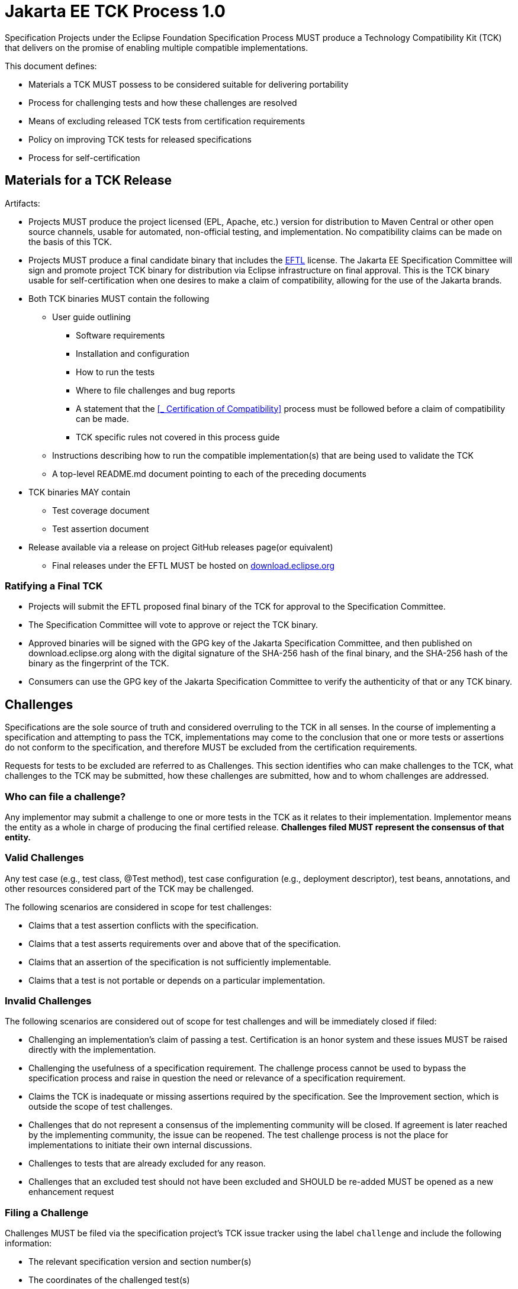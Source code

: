 = Jakarta EE TCK Process 1.0

Specification Projects under the Eclipse Foundation Specification Process MUST produce a Technology Compatibility Kit (TCK) that delivers on the promise of enabling multiple compatible implementations.

This document defines:

* Materials a TCK MUST possess to be considered suitable for delivering portability
* Process for challenging tests and how these challenges are resolved
* Means of excluding released TCK tests from certification requirements
* Policy on improving TCK tests for released specifications
* Process for self-certification

== Materials for a TCK Release
Artifacts:

* Projects MUST produce the project licensed (EPL, Apache, etc.) version for distribution to Maven Central or other open source channels, usable for automated, non-official testing, and implementation.
No compatibility claims can be made on the basis of this TCK.
* Projects MUST produce a final candidate binary that includes the https://www.eclipse.org/legal/tck.php[EFTL] license.
The Jakarta EE Specification Committee will sign and promote project TCK binary for distribution via Eclipse infrastructure on final approval.
This is the TCK binary usable for self-certification when one desires to make a claim of compatibility, allowing for the use of the Jakarta brands.
* Both TCK binaries MUST contain the following
** User guide outlining
*** Software requirements
*** Installation and configuration
*** How to run the tests
*** Where to file challenges and bug reports
*** A statement that the <<_ Certification of Compatibility>> process must be followed before a claim of compatibility can be made.
*** TCK specific rules not covered in this process guide
** Instructions describing how to run the compatible implementation(s) that are being used to validate the TCK
** A top-level README.md document pointing to each of the preceding documents
* TCK binaries MAY contain
** Test coverage document
** Test assertion document
* Release available via a release on project GitHub releases page(or equivalent)
** Final releases under the EFTL MUST be hosted on http://download.eclipse.org[download.eclipse.org]

=== Ratifying a Final TCK
* Projects will submit the EFTL proposed final binary of the TCK for approval to the Specification Committee.
* The Specification Committee will vote to approve or reject the TCK binary.
* Approved binaries will be signed with the GPG key of the Jakarta Specification Committee, and then published on download.eclipse.org along with the digital signature of the SHA-256 hash of the final binary, and the SHA-256 hash of the binary as the fingerprint of the TCK.
* Consumers can use the GPG key of the Jakarta Specification Committee to verify the authenticity of that or any TCK binary.

== Challenges
Specifications are the sole source of truth and considered overruling to the TCK in all senses.
In the course of implementing a specification and attempting to pass the TCK, implementations may come to the conclusion that one or more tests or assertions do not conform to the specification, and therefore MUST be excluded from the certification requirements.

Requests for tests to be excluded are referred to as Challenges.
This section identifies who can make challenges to the TCK, what challenges to the TCK may be submitted, how these challenges are submitted, how and to whom challenges are addressed.

=== Who can file a challenge?
Any implementor may submit a challenge to one or more tests in the TCK as it relates to their implementation.
Implementor means the entity as a whole in charge of producing the final certified release.
*Challenges filed MUST represent the consensus of that entity.*

=== Valid Challenges
Any test case (e.g., test class, @Test method), test case configuration (e.g., deployment descriptor), test beans, annotations, and other resources considered part of the TCK may be challenged.

The following scenarios are considered in scope for test challenges:

* Claims that a test assertion conflicts with the specification.
* Claims that a test asserts requirements over and above that of the specification.
* Claims that an assertion of the specification is not sufficiently implementable.
* Claims that a test is not portable or depends on a particular implementation.

=== Invalid Challenges
The following scenarios are considered out of scope for test challenges and will be immediately closed if filed:

* Challenging an implementation’s claim of passing a test.
Certification is an honor system and these issues MUST be raised directly with the implementation.
* Challenging the usefulness of a specification requirement.
The challenge process cannot be used to bypass the specification process and raise in question the need or relevance of a specification requirement.
* Claims the TCK is inadequate or missing assertions required by the specification.
See the Improvement section, which is outside the scope of test challenges.
* Challenges that do not represent a consensus of the implementing community will be closed.
If agreement is later reached by the implementing community, the issue can be reopened.
The test challenge process is not the place for implementations to initiate their own internal discussions.
* Challenges to tests that are already excluded for any reason.
* Challenges that an excluded test should not have been excluded and SHOULD be re-added MUST be opened as a new enhancement request

=== Filing a Challenge
Challenges MUST be filed via the specification project’s TCK issue tracker using the label `challenge` and include the following information:

* The relevant specification version and section number(s)
* The coordinates of the challenged test(s)
* The exact TCK version
* The implementation being tested, including name and company
* A full description of why the test is invalid and what the correct behavior is believed to be
* Any supporting material; debug logs, test output, test logs, run scripts, etc.

=== Challenge Resolution
Challenges can be resolved by a specification project lead, or a project challenge triage team, after a consensus of the specification project committers is reached or attempts to gain consensus fails.
Specification projects may exercise lazy consensus, voting or any practice that follows the principles of https://www.eclipse.org/projects/dev_process/[Eclipse Foundation Development Process].

==== Active Resolution
The failure to resolve a Challenge might prevent an implementation from going to market; Challenges SHOULD be given a high priority by the specification project and resolved in a timely manner.  Two weeks or less SHOULD be considered the ideal period of time to resolve a challenge.  Challenges may go longer as needed, but as a rule SHOULD avoid months.

If consensus cannot be reached by the specification project for a prolonged period of time, the default recommendation is to exclude the tests and address the dispute in a future revision of the specification.

==== Accepted Challenges
A consensus that a test produces invalid results will result in the exclusion of that test from certification requirements, and an immediate update and release of an official distribution of the TCK including the new exclude list.
The associated `challenge` issue MUST be closed with an `accepted` label to indicate it has been resolved.

==== Rejected Challenges and Remedy
When a `challenge` issue is rejected, it MUST be closed with a label of `invalid` to indicate it has been rejected.
The appeal process for challenges rejected on technical terms is outlined in Escalation Appeal.
If, however, an implementer feels the TCK challenge process was not followed, an appeal issue MUST be filed with the specification project’s TCK issue tracker using the label `challenge-appeal`.
A project lead MUST escalate the issue with the Jakarta EE Specification Committee via email (jakarta.ee-spec@eclipse.org).
The committee will evaluate the matter purely in terms of due process.
If the appeal is accepted, the original TCK challenge issue will be reopened and a label of `appealed-challenge` added, along with a discussion of the appeal decision, and the `challenge-appeal` issue with be closed.
If the appeal is rejected, the `challenge-appeal` issue MUST be closed with a label of `invalid`.

image::TCKProcess.png[]

== Excludes
Excludes MUST be included in the TCK project release in a format that is compatible with the testing framework in use so that as the excludes are updated, the affected tests are automatically removed from the test suite.

== Improvement
Requests for improvement to tests MUST simply be created as issues with a label of `enhancement` in the specification project’s TCK issue tracker.

== Certification of Compatibility
Jakarta EE is a self-certification ecosystem.
If you wish to have your implementation listed on the official https://jakarta.ee[jarkarta.ee] implementations page for the given specification, a certification request as defined in this section is required.

There are additional requirements that MUST be met by any organization wishing to use the Jakarta EE logo or https://jakarta.ee[jarkarta.ee] website for promotion.
Any request for certification from an organization not meeting the requirements will be held until such time as the requirements are met.
See the https://docs.google.com/document/d/10Q8IPpnbU5E1671bnRkMZsPkLU1aWfL6PkP4kzVPqLE/edit#heading=h.njmsb6fbebb3[Jakarta EE Trademark Guidelines] for more information on the complete steps to obtain Jakarta EE branding usage.

An approved certification request is a statement from the Specification Project you have met the intended TCK requirements and is just one of the requirements for logo usage.
Logos only apply to platform and profile specifications, but a request to be listed as a compatible implementation can be made for any specification.

=== Filing a Certification Request
Requests to be acknowledged as a certified implementation MUST be filed via the specification project’s TCK issue tracker using the label `certification` and include the following information:

* Statement of Acceptance of the terms of the EFTL
* Product Name, Version and download URL (if applicable)
* Specification Name, Version and download URL
* TCK Version, digital SHA-256 fingerprint and download URL
* Implementation runtime Version(s) tested
* Public URL of TCK Results Summary
* Any Additional Specification Certification Requirements
* Java runtime used to run the implementation
* Summary of the information for the certification environment, operating system, cloud, ...
* A statement attesting that all TCK requirements have been met, including any compatibility rules

=== Additional Specification Certification Requirements
Specification projects may require additional items for a Certification Request as defined in their corresponding TCK Documentation under the section labeled "Additional Certification Requirements".

Examples of such additional requirements may include:

* Name and version of Compatible Implementation used for interoperability tests
* Name and version of Databases used for persistence tests
* Name and version of NoSQL implementations used in persistence tests

=== Public TCK Results Summary
While certification is on your honor, the community MUST be able to see your test results summary.
At a minimum a results summary MUST:

* Be publicly visible with no password protection or sign-up
* Include a Summary Page containing:
** All information in the above Certification Request
** The Total number of tests run and passed.
If you are running a platform TCK, this means reporting the tests run for each required TCK, which includes the platform TCK and some of the individual TCKs that are not integrated with the platform TCK.

An optional “Test List Page” showing all tests run may be linked from the Summary Page.
The Summary Page URL is the URL that MUST be included in any Certification Requests.

The following are explicitly not requirements:

* The Ability for the public to run the tests themselves
* Full log output of the TCK

Implementors may supply this information and provide support for how to run a TCK against their implementation, but it is not required.

=== Certification Resolution
As noted, certification requests do not in themselves grant rights to use the Jakarta EE logo.
Approval that the TCK requirements have been met is a prerequisite for obtaining Jakarta EE logo usage for profile certification.
The required approval processes is:

* Approval by lazy consensus after a period of two weeks (14 days)
* Approval by a majority vote of the specification project as soon as it happens.
** The sum of the +1/-1 votes must be greater than 50% of the specification project committers.
* Approval by any top-level specification project lead at any time

All specification project members are encouraged to review the request and associated supporting materials.
Reviewers of a certification request MUST carefully check the validity of all required data, in particular:

* the data is complete
* the number of tests passed is consistent with the first implementation used to validate the TCK
* TCK version and digital fingerprint match.
* test results are public and do not require special signup or viewing steps

Any committer on the specification project may vote against the certification request on the basis that the clearly defined requirements of the TCK process have not been met.
This means that if there is a (-1) vote, lazy consensus is no longer an option and a majority vote MUST take place.

==== Accepted Certification Requests
Certification requests that are reviewed and found to meet the requirements will be marked accepted by closing an issue with an `accepted` label.
This is a requirement for being able to request use of the associated Jakarta EE logo.
A pointer/link to the issue MUST then be emailed to tck@eclipse.org to request approval to use the Jakarta EE logo.

==== Rejected Certification Requests

Certification requests that are reviewed and found to NOT meet the requirements will be marked as such by closing an issue with an `invalid` label along with the requirements that were not met.
A new certification issue MUST be created with the updated requirements to attempt the certification request again.

=== Escalation Appeal
If there is a concern that a TCK process issue has not been resolved satisfactorily, the Eclipse Development Process https://www.eclipse.org/projects/dev_process/#6_5_Grievance_Handling[Grievance Handling] procedure SHOULD be followed to escalate the resolution.
Note that this is not a mechanism to attempt to handle implementation specific issues.

=== How Tests May be Added to a TCK
The only time tests may be added to a TCK are in a major or minor release.
A service release which updates the exclude list MUST not have test additions or changes to tests that affect behavior.
